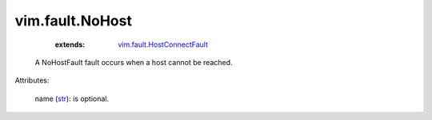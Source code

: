 .. _str: https://docs.python.org/2/library/stdtypes.html

.. _vim.fault.HostConnectFault: ../../vim/fault/HostConnectFault.rst


vim.fault.NoHost
================
    :extends:

        `vim.fault.HostConnectFault`_

  A NoHostFault fault occurs when a host cannot be reached.

Attributes:

    name (`str`_): is optional.




